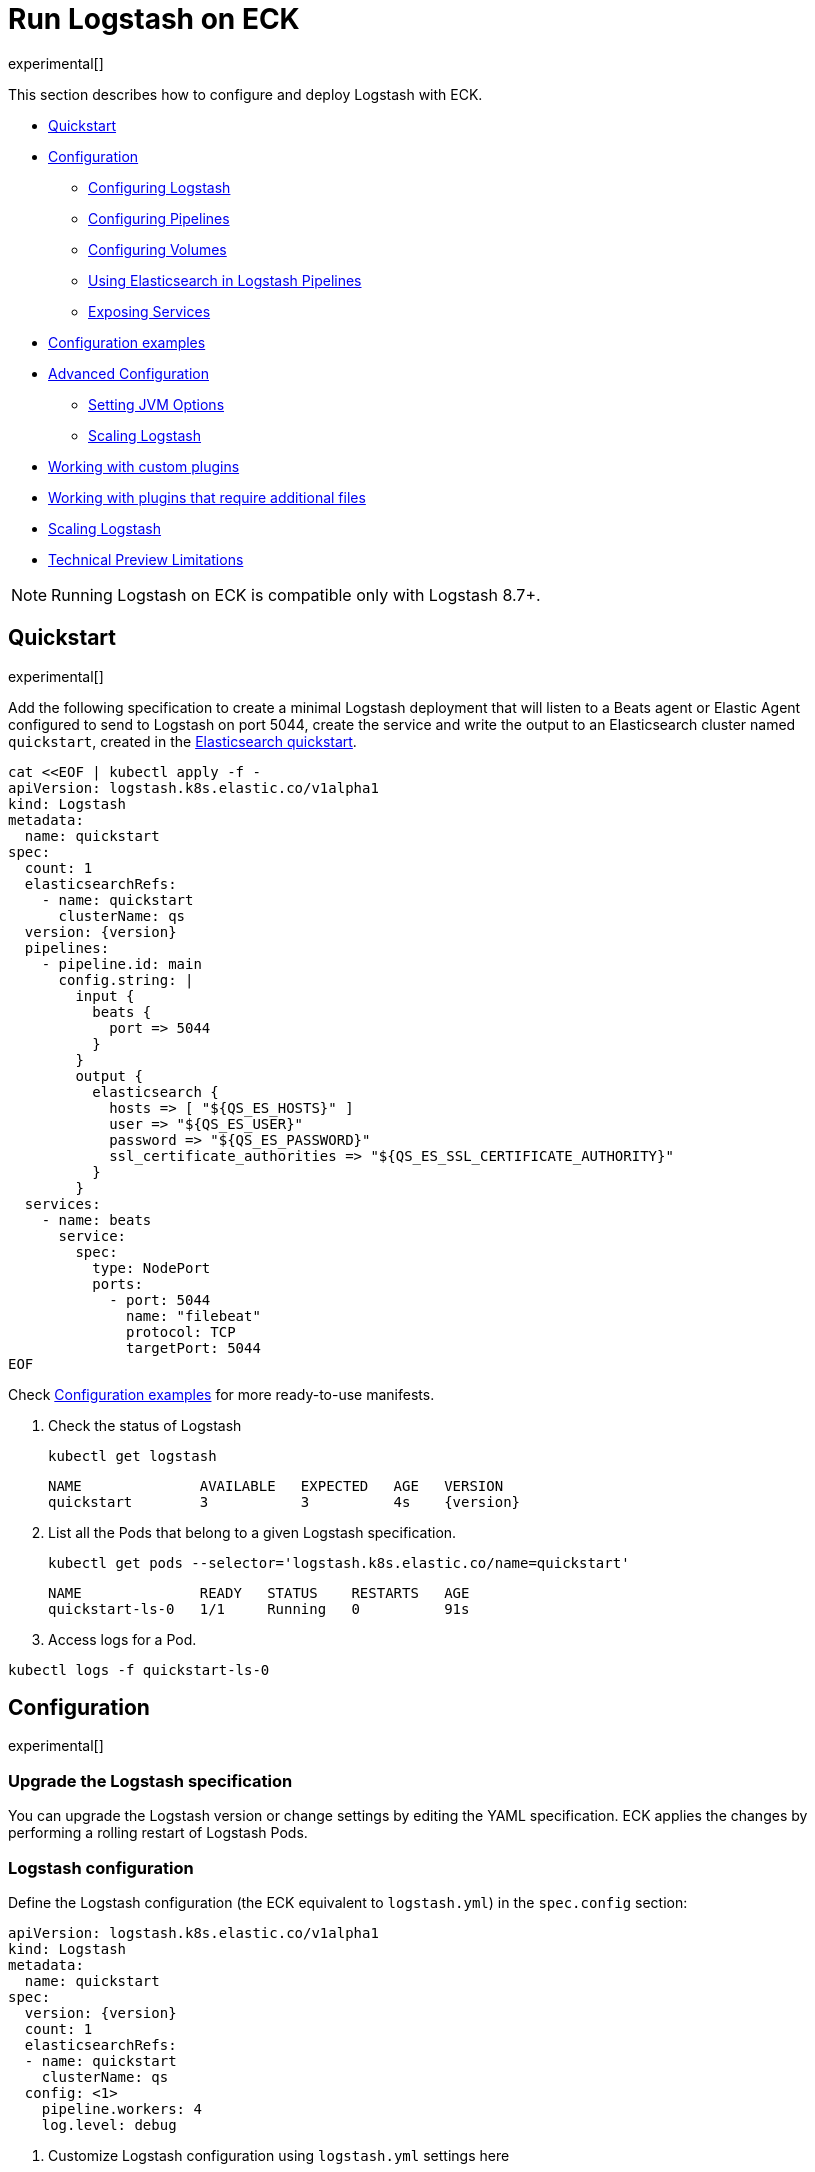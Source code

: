 :page_id: logstash
:logstash_recipes: https://raw.githubusercontent.com/elastic/cloud-on-k8s/{eck_release_branch}/config/recipes/logstash
ifdef::env-github[]
****
link:https://www.elastic.co/guide/en/cloud-on-k8s/master/k8s-{page_id}.html[View this document on the Elastic website]
****
endif::[]
[id="{p}-{page_id}"]
= Run Logstash on ECK

experimental[]

This section describes how to configure and deploy Logstash with ECK.

* <<{p}-logstash-quickstart,Quickstart>>
* <<{p}-logstash-configuration,Configuration>>
** <<{p}-logstash-configuring-logstash,Configuring Logstash>>
** <<{p}-logstash-pipelines,Configuring Pipelines>>
** <<{p}-logstash-volumes,Configuring Volumes>>
** <<{p}-logstash-pipelines-es,Using Elasticsearch in Logstash Pipelines>>
** <<{p}-logstash-expose-services,Exposing Services>>
* <<{p}-logstash-configuration-examples,Configuration examples>>
* <<{p}-logstash-advanced-configuration,Advanced Configuration>>
** <<{p}-logstash-jvm-options,Setting JVM Options>>
** <<{p}-logstash-scaling-logstash,Scaling Logstash>>
* <<{p}-logstash-custom-plugins>>
* <<{p}-logstash-jar-files>>
* <<{p}-logstash-scaling-logstash>>
* <<{p}-logstash-technical-preview-limitations,Technical Preview Limitations>>


NOTE: Running Logstash on ECK is compatible only with Logstash 8.7+.


[id="{p}-logstash-quickstart"]
== Quickstart

experimental[]

Add the following specification to create a minimal Logstash deployment that will listen to a Beats agent or Elastic Agent configured to send to Logstash on port 5044, create the service and write the output to an Elasticsearch cluster named `quickstart`, created in the link:k8s-quickstart.html[Elasticsearch quickstart].

[source,yaml,subs="attributes,+macros,callouts"]
----
cat $$<<$$EOF | kubectl apply -f -
apiVersion: logstash.k8s.elastic.co/v1alpha1
kind: Logstash
metadata:
  name: quickstart
spec:
  count: 1
  elasticsearchRefs:
    - name: quickstart
      clusterName: qs
  version: {version}
  pipelines:
    - pipeline.id: main
      config.string: |
        input {
          beats {
            port => 5044
          }
        }
        output {
          elasticsearch {
            hosts => [ "${QS_ES_HOSTS}" ]
            user => "${QS_ES_USER}"
            password => "${QS_ES_PASSWORD}"
            ssl_certificate_authorities => "${QS_ES_SSL_CERTIFICATE_AUTHORITY}"
          }
        }
  services:
    - name: beats
      service:
        spec:
          type: NodePort
          ports:
            - port: 5044
              name: "filebeat"
              protocol: TCP
              targetPort: 5044
EOF
----

Check <<{p}-logstash-configuration-examples>> for more ready-to-use manifests.

. Check the status of Logstash
+
[source,sh]
----
kubectl get logstash
----
+
[source,sh,subs="attributes"]
----
NAME              AVAILABLE   EXPECTED   AGE   VERSION
quickstart        3           3          4s    {version}
----

. List all the Pods that belong to a given Logstash specification.
+
[source,sh]
----
kubectl get pods --selector='logstash.k8s.elastic.co/name=quickstart'
----
+
[source,sh]
----
NAME              READY   STATUS    RESTARTS   AGE
quickstart-ls-0   1/1     Running   0          91s
----

. Access logs for a Pod.

[source,sh]
----
kubectl logs -f quickstart-ls-0
----

[id="{p}-logstash-configuration"]
== Configuration

experimental[]

[id="{p}-logstash-upgrade-specification"]
=== Upgrade the Logstash specification

You can upgrade the Logstash version or change settings by editing the YAML specification. ECK applies the changes by performing a rolling restart of Logstash Pods.

[id="{p}-logstash-configuring-logstash"]
=== Logstash configuration

Define the Logstash configuration (the ECK equivalent to `logstash.yml`) in the `spec.config` section:

[source,yaml,subs="attributes,+macros,callouts"]
----
apiVersion: logstash.k8s.elastic.co/v1alpha1
kind: Logstash
metadata:
  name: quickstart
spec:
  version: {version}
  count: 1
  elasticsearchRefs:
  - name: quickstart
    clusterName: qs
  config: <1>
    pipeline.workers: 4  
    log.level: debug
----
<1> Customize Logstash configuration using `logstash.yml` settings here


Alternatively, you can provide the configuration through a Secret specified in the `spec.configRef` section. The Secret must have an `logstash.yml` entry with these settings:
[source,yaml,subs="attributes,+macros"]
----
apiVersion: logstash.k8s.elastic.co/v1alpha1
kind: Logstash
metadata:
  name: quickstart
spec:
  version: {version}
  count: 1
  elasticsearchRefs:
  - name: quickstart
    clusterName: qs
  configRef:
    secretName: quickstart-config
---
apiVersion: v1
kind: Secret
metadata:
  name: quickstart-config
stringData:
  logstash.yml: |-
    pipeline.workers: 4
    log.level: debug
----


[id="{p}-logstash-pipelines"]
=== Configuring Logstash pipelines

Define Logstash pipelines in the `spec.pipelines` section (the ECK equivalent to `pipelines.yml`):

[source,yaml,subs="attributes,+macros,callouts"]
----
apiVersion: logstash.k8s.elastic.co/v1alpha1
kind: Logstash
metadata:
  name: quickstart
spec:
  version: {version}
  count: 1
  elasticsearchRefs:
    - clusterName: qs
      name: quickstart
  pipelines:
    - pipeline.id: main
      config.string: |
        input {
          beats {
            port => 5044
          }
        }
        output {
          elasticsearch {
            hosts => [ "${QS_ES_HOSTS}" ]
            user => "${QS_ES_USER}"
            password => "${QS_ES_PASSWORD}"
            ssl_certificate_authorities => "${QS_ES_SSL_CERTIFICATE_AUTHORITY}"
          }
        }
----

Alternatively, you can provide the pipeline configuration through a Secret specified in the `spec.pipelinesRef` element. The Secret must have a `logstash.yml` entry with this configuration:
[source,yaml,subs="attributes,+macros"]
----
apiVersion: logstash.k8s.elastic.co/v1alpha1
kind: Logstash
metadata:
  name: quickstart
spec:
  version: {version}
  count: 1
  elasticsearchRefs:
    - clusterName: qs
      name: quickstart
  pipelinesRef:
    secretName: quickstart-pipeline
---
apiVersion: v1
kind: Secret
metadata:
  name: quickstart-pipeline
stringData:
  pipelines.yml: |-
    - pipeline.id: main
      config.string: |
        input {
          beats {
            port => 5044
          }
        }
        output {
          elasticsearch {
            hosts => [ "${QS_ES_HOSTS}" ]
            user => "${QS_ES_USER}"
            password => "${QS_ES_PASSWORD}"
            ssl_certificate_authorities => "${QS_ES_SSL_CERTIFICATE_AUTHORITY}"
          }
        }

----

Logstash on ECK supports all options present in `pipelines.yml`, including settings to update the number of workers, and
 the size of the batch that the pipeline will process. This also includes using `path.config` to point to volumes
 mounted on the Logstash container:

[source,yaml,subs="attributes,+macros,callouts"]
----
apiVersion: logstash.k8s.elastic.co/v1alpha1
kind: Logstash
metadata:
  name: quickstart
spec:
  version: {version}
  count: 1
  elasticsearchRefs:
    - clusterName: qs
      name: quickstart
  pipelines:
    - pipeline.id: main
      config.string: |
        input {
          beats {
            port => 5044
          }
        }
        output {
          elasticsearch {
            hosts => [ "${QS_ES_HOSTS}" ]
            user => "${QS_ES_USER}"
            password => "${QS_ES_PASSWORD}"
            ssl_certificate_authorities => "${QS_ES_SSL_CERTIFICATE_AUTHORITY}"
          }
        }
----

NOTE: Logstash persistent queues (PQs) and dead letter queues (DLQs) are not currently managed by the Logstash operator, and using them will require you to create and manage your own Volumes and VolumeMounts

[id="{p}-logstash-volumes"]
=== Defining data volumes for Logstash
added:[2.9.0]

WARNING: Volume support for Logstash is a breaking change to earlier versions of ECK and requires you to recreate your Logstash resources.


[id="{p}-volume-claim-settings"]
[discrete]
== Specifying the volume claim settings

By default, a PersistentVolume called `logstash-data` is created, that maps to `/usr/share/logstash/data` for persistent storage, typically used for storage from plugins. The `logstash-data` volume claim is, by default, a small (1Gi) volume, using the standard StorageClass of your Kubernetes cluster, but can be overridden by adding a `spec.volumeClaimTemplate` section named `logstash-data`.

For production workloads, you should define your own volume claim template with the desired storage capacity and (optionally) the Kubernetes link:https://kubernetes.io/docs/concepts/storage/storage-classes/[storage class] to associate with the persistent volume. To override this volume claim for `data` usages, the name of this volume claim must be `logstash-data`.

This example updates the default data template to increase the storage to `2Gi` for the {ls} data folder:

[source,yaml,subs="attributes,+macros,callouts"]
----
apiVersion: logstash.k8s.elastic.co/v1alpha1
kind: Logstash
metadata:
  name: logstash
spec:
  # some configuration attributes omitted for brevity here
  volumeClaimTemplates:
    - metadata:
        name: logstash-data # Do not change this name unless you set up a volume mount for the data path.
      spec:
        accessModes:
          - ReadWriteOnce
        resources:
          requests:
            storage: 2Gi
----


Separate storage, for example for Logstash configurations using persistent queues (PQ) and/or dead letter queues (DLQ), can be added by including an additional `spec.volumeClaimTemplate` along with a corresponding `spec.podTemplate.spec.containers.volumeMount` for each requested volume.

This example shows how to setup separate storage for a PQ:


[source,yaml,subs="attributes,+macros,callouts"]
----
apiVersion: logstash.k8s.elastic.co/v1alpha1
kind: Logstash
metadata:
  name: logstash
spec:
  # some configuration attributes omitted for brevity here
  volumeClaimTemplates:
    - metadata:
        name: pq <1>
      spec:
        accessModes:
        - ReadWriteOnce
        resources:
          requests:
            storage: 10Gi
  podTemplate:
    spec:
      containers:
      - name: logstash
        volumeMounts:
        - mountPath: /usr/share/logstash/pq <2>
          name: pq  <1>
          readOnly: false
  config:
    log.level: info
    queue.type: persisted
    path.queue: /usr/share/logstash/pq <2>
----
<1> The `name` values in the `volumeMount` for the container in the `podTemplate` section and the name of the `volumeClaimTemplate` must match.
<2> Set the `path.queue` setting in the configuration to match the `mountPath` in the `volumeMount`.


This example shows how to configure {ls} with a Dead Letter Queue setup on the main pipeline, and a separate pipeline to read items from the DLQ.

[source,yaml,subs="attributes,+macros,callouts"]
----
apiVersion: logstash.k8s.elastic.co/v1alpha1
kind: Logstash
metadata:
  name: logstash
spec:
   # some configuration attributes omitted for brevity here
   podTemplate:
    spec:
      containers:
      - name: logstash
        volumeMounts:
        - mountPath: /usr/share/logstash/dlq <2>
          name: dlq  <1>
          readOnly: false
  volumeClaimTemplates:
    - metadata:
      name: dlq <1>
      spec:
        accessModes:
        - ReadWriteOnce
        resources:
          requests:
            storage: 10Gi
  pipelines:
    - pipeline.id: beats
      dead_letter_queue.enable: true
      path.dead_letter_queue: /usr/share/logstash/dlq <2>
      config.string: |
        input {
          beats {
            port => 5044
          }
        }
        output {
          elasticsearch {
            hosts => [ "${ECK_ES_HOSTS}" ]
            user => "${ECK_ES_USER}"
            password => "${ECK_ES_PASSWORD}"
            ssl_certificate_authorities => "${ECK_ES_SSL_CERTIFICATE_AUTHORITY}"
          }
        }
    - pipeline.id: dlq_read
      dead_letter_queue.enable: false
      config.string: |
        input {
          dead_letter_queue {
            path => "/usr/share/logstash/dlq" <2>
            commit_offsets => true
            pipeline_id => "beats"
            clean_consumed => true
          }
        }
        filter {
          mutate {
            remove_field => "[geoip][location]"
          }
        }
        output {
          elasticsearch {
            hosts => [ "${ECK_ES_HOSTS}" ]
            user => "${ECK_ES_USER}"
            password => "${ECK_ES_PASSWORD}"
            ssl_certificate_authorities => "${ECK_ES_SSL_CERTIFICATE_AUTHORITY}"
          }
        }
----
<1> The `name` values in the `volumeMount` for the container in the `podTemplate` section and the name of the `volumeClaimTemplate` must match.
<2> Set the `path.dead_letter_queue` setting in the pipeline config to match the `mountPath` in the `volumeMount` for pipelines that are writing to the Dead Letter Queue, and set the `path` setting of the `dead_letter_queue` plugin for the pipeline that will read from the Dead Letter Queue.


[id="{p}-volume-claim-settings-updates"]
[discrete]
== Updating the volume claim settings

Changes, such as storage class or volume size, are currently forbidden in `spec.volumeClaimTemplates`.
To make these changes, you have to fully delete the {ls} resource, delete and recreate or resize the volume, and create a new {ls} resource.

Before deleting or resizing a persistent queue (PQ) volume, ensure that the queue is empty.
When using the PQ, we recommend setting `queue.drain: true` on the {ls} Pods to ensure that the queue is drained when Pods are shutdown.
Note that you should also increase the `terminationGracePeriodSeconds` to a large enough value to allow the queue to drain.

This example shows how to configure a {ls} resource to drain the queue and increase the termination grace period.

[source,yaml,subs="attributes,+macros,callouts"]
----
apiVersion: logstash.k8s.elastic.co/v1alpha1
kind: Logstash
metadata:
  name: logstash
spec:
  # some configuration attributes omitted for brevity here
  config:
    queue.drain: true
  podTemplate:
    spec:
      terminationGracePeriodSeconds: 604800
----

NOTE: A https://github.com/kubernetes/kubernetes/issues/94435[{k8s} known issue]: {k8s} may not honor `terminationGracePeriodSeconds` settings greater than 600.
A queue of a terminated Pod may not be fully drained, even when `queue.drain: true` is set and a high `terminationGracePeriodSeconds` is configured.

NOTE: In this technical preview, there is currently no way to drain a dead letter queue (DLQ) automatically before {ls} shuts down.
To manually drain the queue, first stop sending data to it, by either disabling the DLQ feature, or disabling any pipelines that send to a DLQ.
Then wait for events to stop flowing through any pipelines reading from the input.


[id="{p}-emptydir"]
[discrete]
== EmptyDir

If you are not concerned about data loss, you can use an `emptyDir` volume for Logstash data.

[CAUTION]
--
The use of `emptyDir` in a production environment may cause permanent data loss.
Do not use with persistent queues (PQs), dead letter queues (DLQs), or with any plugin that requires persistent storage to keep track of state between restarts of {ls}.

Plugins that require persistent storage include any plugin that stores state locally.
These plugins typically have a configuration parameter that includes the name `path` or `directory`, not including paths to static content, such as certificates or keystores.
Examples include the `sincedb_path` setting for the `file`, `dead_letter_queue` and `s3` inputs, the `last_run_metadata_path` for the `JDBC` input, `aggregate_maps_path` for the `aggregate` filter, and `temporary_directory` for the `s3` output, used to aggregate content before uploading to s3.
--


[source,yaml]
----
spec:
  count: 5
  podTemplate:
    spec:
      volumeClaimTemplates:
      - name: logstash-data
        emptyDir: {}
----


[id="{p}-logstash-pipelines-es"]
=== Using Elasticsearch in Logstash pipelines

The `spec.elasticsearchRefs` section provides a mechanism to help configure Logstash to establish a secured connection to one or more ECK managed Elasticsearch clusters. By default, each `elasticsearchRef` will target all nodes in its referenced Elasticsearch cluster. If you want to direct traffic to specific nodes of your Elasticsearch cluster, refer to <<{p}-traffic-splitting>> for more information and examples.

When you use `elasticsearchRefs` in a Logstash pipeline, the Logstash operator creates the necessary resources from the associated Elasticsearch cluster, and provides environment variables to allow these resources to be accessed from the pipeline configuration. 
Environment variables are replaced at runtime with the appropriate values.
The environment variables have a fixed naming convention:

* `NORMALIZED_CLUSTERNAME_ES_HOSTS`
* `NORMALIZED_CLUSTERNAME_ES_USER`
* `NORMALIZED_CLUSTERNAME_ES_PASSWORD`
* `NORMALIZED_CLUSTERNAME_ES_SSL_CERTIFICATE_AUTHORITY`

where NORMALIZED_CLUSTERNAME is the value taken from the `clusterName` field of the `elasticsearchRef` property, capitalized, and `-` transformed to `_` - eg, prod-es, would becomed PROD_ES.

NOTE: The `clusterName` value should be unique across all referenced Elasticsearches in the same Logstash spec.

[NOTE]
--
The Logstash ECK operator creates a user called `eck_logstash_user_role` when an `elasticsearchRef` is specified. This user has the following permissions:

```
  "cluster": ["monitor", "manage_ilm", "read_ilm", "manage_logstash_pipelines", "manage_index_templates", "cluster:admin/ingest/pipeline/get",],
  "indices": [
    {
      "names": [ "logstash", "logstash-*", "ecs-logstash", "ecs-logstash-*", "logs-*", "metrics-*", "synthetics-*", "traces-*" ],
      "privileges": ["manage", "write", "create_index", "read", "view_index_metadata"]
    }

```
You can <<{p}-users-and-roles,update user permissions>> to include more indices if the Elasticsearch plugin is expected to use indices other than the default. Check out <<{p}-logstash-configuration-custom-index, Logstash configuration with a custom index>> sample configuration that creates a user that writes to a custom index.
--

This example demonstrates how to create a Logstash deployment that connects to
different Elasticsearch instances, one of which is in a separate namespace:

[source,yaml,subs="attributes,+macros,callouts"]
----
apiVersion: logstash.k8s.elastic.co/v1alpha1
kind: Logstash
metadata:
  name: quickstart
spec:
  version: {version}
  count: 1
  elasticsearchRefs:        <1>
    - clusterName: prod-es  <2>
      name: prod
    - clusterName: qa-es    <3>
      name: qa
      namespace: qa
  pipelines:
    - pipeline.id: main
      config.string: |
        input {
          beats {
            port => 5044
          }
        }
        output {
          elasticsearch {   <4>
            hosts => [ "${PROD_ES_ES_HOSTS}" ]
            user => "${PROD_ES_ES_USER}"
            password => "${PROD_ES_ES_PASSWORD}"
            ssl_certificate_authorities => "${PROD_ES_ES_SSL_CERTIFICATE_AUTHORITY}"
          }
          elasticsearch {   <4>
            hosts => [ "${QA_ES_ES_HOSTS}" ]
            user => "${QA_ES_ES_USER}"
            password => "${QA_ES_ES_PASSWORD}"
            ssl_certificate_authorities => "${QA_ES_ES_SSL_CERTIFICATE_AUTHORITY}"
          }
        }

----

<1> Define Elasticsearch references in the CRD. This will create the appropriate Secrets to store certificate details and the rest of the connection information, and create environment variables to allow them to be referred to in Logstash pipeline configurations.
<2> This refers to an Elasticsearch cluster residing in the same namespace as the Logstash instances.
<3> This refers to an Elasticsearch cluster residing in a different namespace to the Logstash instances.
<4> Elasticsearch output definitions - use the environment variables created by the Logstash operator when specifying an `ElasticsearchRef`. Note the use of "normalized" versions of the `clusterName` in the environment variables used to populate the relevant fields.


[id="{p}-logstash-external-es"]
==== Connect to an external Elasticsearch cluster

Logstash can connect to external Elasticsearch cluster that is not managed by ECK.
You can reference a Secret instead of an Elasticsearch cluster in the `elasticsearchRefs` section through the `secretName` attribute:

[source,yaml,subs="attributes,callouts"]
----
apiVersion: v1
kind: Secret
metadata:
  name: external-es-ref
stringData:
  url: https://abcd-42.xyz.elastic-cloud.com:443 <1>
  username: logstash_user <2>
  password: REDACTED <3>
  ca.crt: REDACTED <4>
---
apiVersion: logstash.k8s.elastic.co/v1alpha1
kind: Logstash
metadata:
  name: quickstart
spec:
  version: {version}
  count: 1
  elasticsearchRefs:
    - clusterName: prod-es
      secretName: external-es-ref <5>
  monitoring:
    metrics:
      elasticsearchRefs:
      - secretName: external-es-ref <5>
    logs:
      elasticsearchRefs:
      - secretName: external-es-ref <5>
----

<1> The URL to reach the Elasticsearch cluster.
<2> The username of the user to be authenticated to the Elasticsearch cluster.
<3> The password of the user to be authenticated to the Elasticsearch cluster.
<4> The CA certificate in PEM format to secure communication to the Elasticsearch cluster (optional).
<5> The `secretName` and `name` attributes are mutually exclusive, you have to choose one or the other.

NOTE: Please always specify the port in URL when connecting to an external Elasticsearch Cluster.

[id="{p}-logstash-expose-services"]
=== Expose services

By default, the Logstash operator creates a headless Service for the metrics endpoint to enable metric collection by the Metricbeat sidecar for Stack Monitoring:


[source,sh]
----
kubectl get service quickstart-ls-api
----

[source,sh,subs="attributes"]
----
NAME                TYPE        CLUSTER-IP   EXTERNAL-IP   PORT(S)    AGE
quickstart-ls-api   ClusterIP   None         <none>        9600/TCP   48s
----

Additional services can be added in the `spec.services` section of the resource:

[source,yaml,subs="attributes,+macros,callouts"]
----
services:
  - name: beats
    service:
      spec:
        ports:
        - port: 5044
          name: "winlogbeat"
          protocol: TCP
        - port: 5045
          name: "filebeat"
          protocol: TCP
----

[id="{p}-logstash-pod-configuration"]
=== Pod configuration
You can <<{p}-customize-pods,customize the Logstash Pod>> using a Pod template, defined in the `spec.podTemplate` section of the configuration.

This example demonstrates how to create a Logstash deployment with increased heap size and resource limits.

[source,yaml,subs="attributes"]
----
apiVersion: logstash.k8s.elastic.co/v1alpha1
kind: Logstash
metadata:
  name: logstash-sample
spec:
  version: {version}
  count: 1
  elasticsearchRefs:
    - name: "elasticsearch-sample"
      clusterName: "sample"
  podTemplate:
    spec:
      containers:
      - name: logtash
        env:
        - name: LS_JAVA_OPTS
          value: "-Xmx2g -Xms2g"
        resources:
          requests:
            memory: 1Gi
            cpu: 0.5
          limits:
            memory: 4Gi
            cpu: 2
----

The name of the container in the Pod template must be `logstash`.


[id="{p}-logstash-configuration-examples"]
== Configuration examples

experimental[]

This section contains manifests that illustrate common use cases, and can be your starting point in exploring Logstash deployed with ECK. These manifests are self-contained and work out-of-the-box on any non-secured Kubernetes cluster. They all contain a three-node Elasticsearch cluster and a single Kibana instance.

CAUTION: The examples in this section are for illustration purposes only and should not be considered to be production-ready. Some of these examples use the `node.store.allow_mmap: false` setting on Elasticsearch which has performance implications and should be tuned for production workloads, as described in <<{p}-virtual-memory>>.


[id="{p}-logstash-configuration-single-pipeline-crd"]
=== Single pipeline defined in CRD

[source,sh,subs="attributes"]
----
kubectl apply -f {logstash_recipes}/logstash-eck.yaml
----

Deploys Logstash with a single pipeline defined in the CRD

[id="{p}-logstash-configuration-single-pipeline-secret"]
=== Single Pipeline defined in Secret

[source,sh,subs="attributes"]
----
kubectl apply -f {logstash_recipes}/logstash-pipeline-as-secret.yaml
----

Deploys Logstash with a single pipeline defined in a secret, referenced by a `pipelineRef`

[id="{p}-logstash-configuration-pipeline-volume"]
=== Pipeline configuration in mounted volume

[source,sh,subs="attributes"]
----
kubectl apply -f {logstash_recipes}/logstash-pipeline-as-volume.yaml
----

Deploys Logstash with a single pipeline defined in a secret, mounted as a volume, and referenced by
`path.config`

[id="{p}-logstash-configuration-custom-index"]
=== Writing to a custom Elasticsearch index

[source,sh,subs="attributes"]
----
kubectl apply -f {logstash_recipes}/logstash-es-role.yaml
----

Deploys Logstash and Elasticsearch, and creates an updated version of the `eck_logstash_user_role` to write to a user specified index.

[id="{p}-logstash-configuration-pq-dlq"]
=== Creating persistent volumes for PQ and DLQ

[source,sh,subs="attributes"]
----
kubectl apply -f {logstash_recipes}/logstash-volumes.yaml
----

Deploys Logstash, Beats and Elasticsearch. Logstash is configured with two pipelines:

* a main pipeline for reading from the {beats} instance, which will send to the DLQ if it is unable to write to Elasticsearch
* a second pipeline, that will read from the DLQ.
In addition, persistent queues are set up.
This example shows how to configure persistent volumes outside of the default `logstash-data` persistent volume.


[id="{p}-logstash-configuration-stack-monitoring"]
=== Elasticsearch and Kibana Stack Monitoring

[source,sh,subs="attributes"]
----
kubectl apply -f {logstash_recipes}/logstash-monitored.yaml
----

Deploys an Elasticsearch and Kibana monitoring cluster, and a Logstash that will send its monitoring information to this cluster. You can view the stack monitoring information in the monitoring cluster's Kibana

[id="{p}-logstash-configuration-multiple-pipelines"]
=== Multiple pipelines/multiple Elasticsearch clusters

[source,sh,subs="attributes"]
----
kubectl apply -f {logstash_recipes}/logstash-multi.yaml
----

Deploys Elasticsearch in prod and qa configurations, running in separate namespaces. Logstash is configured with a multiple pipeline->pipeline configuration, with a source pipeline routing to `prod` and `qa` pipelines.

[id="{p}-logstash-advanced-configuration"]
== Advanced configuration

experimental[]

[id="{p}-logstash-jvm-options"]
=== Setting JVM options


You can change JVM settings by using the `LS_JAVA_OPTS` environment variable to override default settings in `jvm.options`. This approach ensures that expected settings from `jvm.options` are set, and only options that explicitly need to be overridden are.

To do, this, set the  `LS_JAVA_OPTS` environment variable in the container definition of your Logstash resource:

[source,yaml,subs="attributes,+macros,callouts"]
----
apiVersion: logstash.k8s.elastic.co/v1alpha1
kind: Logstash
metadata:
  name: quickstart
spec:
  podTemplate:
    spec:
      containers:
        - name: logstash
          env:
            - name: LS_JAVA_OPTS   <1>
              value: "-Xmx2g -Xms2g"
----
<1> This will change the maximum and minimum heap size of the JVM on each pod to 2GB

[id="{p}-logstash-keystore"]
=== Setting keystore

You can specify sensitive settings with Kubernetes secrets. ECK automatically injects these settings into the keystore before it starts Logstash.
The ECK operator continues to watch the secrets for changes and will restart Logstash Pods when it detects a change.

NOTE: For the technical preview, the use of settings in the Logstash keystore may impact startup time for Logstash Pods. Startup time will increase linearly for each entry added to the keystore, and this could extend startup time significantly.

The Logstash Keystore can be password protected by setting an environment variable called `LOGSTASH_KEYSTORE_PASS`. Check out https://www.elastic.co/guide/en/logstash/current/keystore.html#keystore-password[Logstash Keystore] documentation for details.

[source,yaml,subs="attributes,+macros,callouts"]
----
apiVersion: v1
kind: Secret
metadata:
  name: logstash-keystore-pass
stringData:
  LOGSTASH_KEYSTORE_PASS: changed   <1>
---
apiVersion: v1
kind: Secret
metadata:
  name: logstash-secure-settings
stringData:
  HELLO: Hallo
---
apiVersion: logstash.k8s.elastic.co/v1alpha1
kind: Logstash
metadata:
  name: logstash-sample
spec:
  version: {version}
  count: 1
  pipelines:
    - pipeline.id: main
      config.string: |-
        input { exec { command => 'uptime' interval => 10 } }
        filter {
          if ("${HELLO:}" != "") {   <2>
            mutate { add_tag => ["awesome"] }
          }
        }
  secureSettings:
    - secretName: logstash-secure-settings
  podTemplate:
    spec:
      containers:
        - name: logstash
          env:
            - name: LOGSTASH_KEYSTORE_PASS
              valueFrom:
                secretKeyRef:
                  name: logstash-keystore-pass
                  key: LOGSTASH_KEYSTORE_PASS
----
<1> Value of password to protect the Logstash keystore
<2> The syntax for referencing keys is identical to the syntax for environment variables

[id="{p}-logstash-custom-plugins"]
== Working with custom plugins

experimental[]

When running {ls} with plugins outside of those included in the standard, distribution, you can install those plugins in one of two ways - either by using an `initContainer` to install plugins before the main container starts, or creating a custom Docker image that includes the installed plugins. Refer to <<{p}-bundles-plugins>> for a run down of which option might be most suitable for you.

To add plugins, both of these options require the `bin/logstash-plugin` utility to be run to add the plugin(s) to the {ls} pod before it starts.

=== Adding a plugin using an initContainer

This example sets up an `initContainer` to install the `logstash-filter-tld` plugin:

[source,yaml]
----
spec:
  podTemplate:
    spec:
      initContainers:
      - name: install-plugins
        command: ["/bin/sh"]
        args: ["-c", "bin/logstash-plugin install logstash-filter-tld"]
----

The init container inherits:

* The image of the main container image, if one is not explicitly set.
* The volume mounts from the main container unless a volume mount with the same name and mount path is present in the init container definition.
* The Pod name and IP address environment variables.


=== Adding a plugin using a custom image

This example installs the same plugin, but uses a custom image to install the plugin.

First, create a Dockerfile based on the {ls} Docker image, running `bin/logstash-plugin install` to install the appropriate plugin(s):

[subs="attributes,+macros,callouts"]
----
FROM docker.elastic.co/logstash/logstash:{version}

RUN bin/logstash-plugin install logstash-filter-tld
----

Then after building and deploying the custom image (refer to <<{p}-custom-images>> for more details), include it in the {ls} manifest:

[source,yaml]
----
spec:
  count: 1
  version: {version} <1>
  image: <CUSTOM_IMAGE>
----
<1> Providing the correct version is always required as ECK reasons about APIs and capabilities available to it based on the version field.


[id="{p}-logstash-jar-files"]
== Working with plugins that require additional files

Running {ls} may require additional files, such as JAR files needed to load JDBC drivers when using a JDBC or JMS plugin. To add these files, there are two options available - using an `initContainer` to add files before the main container start, or creating a custom Docker image that includes the required files. Refer to <<{p}-bundles-plugins>> for a run down of which option might be most suitable for you.


=== Adding files using an initContainer

This example creates an `initContainer` to download a PostgreSQL JDBC driver JAR file, and place it in a volume mount accessible to the main `container`, and then use it in a JDBC input in the pipeline configuration.

[source,yaml]
----
spec:
  podTemplate:
    spec:
      initContainers:
      - name: download-postgres
        command: ["/bin/sh"]
        args: ["-c", "curl -o /data/postgresql.jar -L https://jdbc.postgresql.org/download/postgresql-42.6.0.jar"]
        volumeMounts:
          - name: workdir
            mountPath: /data
      containers:
        - name: logstash
          volumeMounts:
            - name: workdir
              mountPath: /usr/share/logstash/jars <1>
  pipelines:
    - pipeline.id: main
      config.string: |
        input {
          jdbc {
             jdbc_driver_library => "/usr/share/logstash/jars/postgresql.jar"
             jdbc_driver_class => "org.postgresql.Driver"
             <2>
          }
        }
----
<1> Referring to the external file should match the `mountPath` of the `container`
<2> Remainder of plugin configuration goes here

=== Adding files using a custom image

This example downloads the same `postgres` JDBC driver, and adds it to the {ls} classpath in the Docker image.

First, create a Dockerfile based on the {ls} Docker image.
Download the JDBC driver, and save it alongside the other JAR files in the {ls} classpath:

From docker.elastic.co/logstash/logstash:{version}, run: 
[source,js]
----
curl -o /usr/share/logstash/logstash-core/lib/jars/postgresql.jar -L https://jdbc.postgresql.org/download/postgresql-42.6.0.jar <1>
----
<1> Placing the JAR file in the `/usr/share/logstash/logstash-core/lib/jars` folder adds it to the {ls} classpath.

After you build and deploy the custom image, include it in the {ls} manifest.
(Check out <<{p}-custom-images>> for more details.)

[source,yaml]
----
  count: 1
  version: {version} <1>
  image: <CUSTOM_IMAGE>
  pipelines:
    - pipeline.id: main
      config.string: |
        input {
          jdbc {
              <2>
             jdbc_driver_class => "org.postgresql.Driver"
              <3>
          }
        }

----
<1> Providing the correct version is always required as ECK reasons about APIs and capabilities available to it based on the version field.
<2> Note that when you place the JAR file on the {ls} classpath, you do not need to specify the `jdbc_driver_library` location in the plugin configuration.
<3> Remainder of plugin configuration goes here

[id="{p}-logstash-scaling-logstash"]
== Scaling Logstash

experimental[]

The ability to scale {ls} is highly dependent on the pipeline configurations, and the plugins used in those pipelines. Not all {ls} deployments can be scaled horizontally by increasing the number of {ls} Pods defined in the Logstash resource.
Increasing the number of Pods can cause data loss/duplication, or Pods running idle because they are unable to be utilized.

These risks are especially likely with plugins that:

* Retrieve data from external sources.
** Plugins that retrieve data from external sources, and require some level of coordination between nodes to split up work, are not good candidates for scaling horizontally, and would likely produce some data duplication. These are plugins such as the JDBC input plugin, which has no automatic way to split queries across Logstash instances, or the S3 input, which has no way to split which buckets to read across Logstash instances.
** Plugins that retrieve data from external sources, where work is distributed externally to Logstash, but may impose their own limits. These are plugins like the Kafka input, or Azure event hubs, where the parallelism is limited by the number of partitions vs the number of consumers. In cases like this, extra Logstash Pods may be idle if the number of consumer threads multiplied by the number of Pods is greater than the number of partitions.
* Plugins that require events to be received in order.
** Certain plugins, such as the aggregate filter, expect events to be received in strict order to run without error or data loss. Any plugin that requires the number of pipeline workers to be `1` will also have issues when horizontal scaling is used.
 If the pipeline does not contain any such plugin, the number of Logstash instances can be increased by setting the `count` property in the Logstash resource:

[source,yaml,subs="attributes,+macros,callouts"]
----
apiVersion: logstash.k8s.elastic.co/v1alpha1
kind: Logstash
metadata:
  name: quickstart
spec:
  version: {version}
  count: 3
----



[id="{p}-logstash-technical-preview-limitations"]
== Technical Preview limitations

experimental[]

Note that this release is a technical preview. It is still under active development and has additional limitations:

[id="{p}-logstash-technical-preview-persistence"]
=== Experimental support for persistence
NOTE: Persistence (experimental) is a breaking change from version 2.8.0 of the ECK operator and requires re-creation of existing {ls} resources.

The operator now includes support for persistence.
It creates a small (`1Gi`) default `PersistentVolume` called `logstash-data` that maps to `/usr/share/logstash/data`, typically used for storage from plugins.
The default volume can be overridden by adding a `spec.volumeClaimTemplate` section named `logstash-data` to add more storage, or to use a different `storageClass` from the default, for example.
You can define additional `persistentVolumeClaims` in `spec.volumeClaimTemplate` for use with PQ, or DLQ, for example.

The current implementation does not allow resizing of volumes, even if your chosen storage class would support it.
To resize a volume, delete the {ls} resource, delete and recreate (or resize) the volume, and create a new {ls} resource.
Note that volume claims will not be deleted when you delete the {ls} resource, and must be deleted manually.
This behavior might change in future versions of the ECK operator.

[id="{p}-logstash-technical-preview-elasticsearchref"]
=== `ElasticsearchRef` implementation in plugins is in preview mode
Adding Elasticsearch to plugin definitions requires the use of environment variables populated by the Logstash operator, which may change in future versions of the Logstash operator.

[id="{p}-logstash-technical-preview-limted-plugins"]
=== Limited support for plugins

Not all {ls} plugins are supported for this technical preview. 
Note that this is not an exhaustive list, and plugins outside of the https://www.elastic.co/support/matrix#logstash_plugins[Logstash plugin matrix] have not been considered for this list.

**Supported plugins**

These plugins have been tested and are supported:

* logstash-input-beats
* logstash-input-elastic_agent
* logstash-input-kafka
* logstash-input-tcp
* logstash-input-http
* logstash-input-udp

Most filter and output plugins are supported, with some exceptions noted in the next section. 

**Plugins not supported at technical preview**

These plugins are not supported: 

* logstash-filter-jdbc_static
* logstash-filter-jdbc_streaming
* logstash-filter-aggregate

**Plugins that may require additional manual work** 

Other {ls} filter and output plugins work, but require additional manual steps to mount volumes for certain configurations. 
For example, logstash-output-s3 requires mounting a volume to store in-progress work to avoid data loss.


